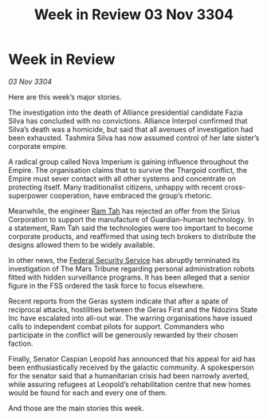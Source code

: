 :PROPERTIES:
:ID:       5405fbdb-de71-4054-aeb9-e55df95f839b
:END:
#+title: Week in Review 03 Nov 3304
#+filetags: :Empire:Alliance:Thargoid:3304:galnet:

* Week in Review

/03 Nov 3304/

Here are this week’s major stories. 

The investigation into the death of Alliance presidential candidate Fazia Silva has concluded with no convictions. Alliance Interpol confirmed that Silva’s death was a homicide, but said that all avenues of investigation had been exhausted. Tashmira Silva has now assumed control of her late sister’s corporate empire. 

A radical group called Nova Imperium is gaining influence throughout the Empire. The organisation claims that to survive the Thargoid conflict, the Empire must sever contact with all other systems and concentrate on protecting itself. Many traditionalist citizens, unhappy with recent cross-superpower cooperation, have embraced the group’s rhetoric. 

Meanwhile, the engineer [[id:4551539e-a6b2-4c45-8923-40fb603202b7][Ram Tah]] has rejected an offer from the Sirius Corporation to support the manufacture of Guardian-human technology. In a statement, Ram Tah said the technologies were too important to become corporate products, and reaffirmed that using tech brokers to distribute the designs allowed them to be widely available. 

In other news, the [[id:0ba9accc-93ad-45a0-a771-e26daa59e58f][Federal Security Service]] has abruptly terminated its investigation of The Mars Tribune regarding personal administration robots fitted with hidden surveillance programs. It has been alleged that a senior figure in the FSS ordered the task force to focus elsewhere. 

Recent reports from the Geras system indicate that after a spate of reciprocal attacks, hostilities between the Geras First and the Ndozins State Inc have escalated into all-out war. The warring organisations have issued calls to independent combat pilots for support. Commanders who participate in the conflict will be generously rewarded by their chosen faction. 

Finally, Senator Caspian Leopold has announced that his appeal for aid has been enthusiastically received by the galactic community. A spokesperson for the senator said that a humanitarian crisis had been narrowly averted, while assuring refugees at Leopold’s rehabilitation centre that new homes would be found for each and every one of them. 

And those are the main stories this week.
